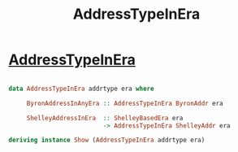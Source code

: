 :PROPERTIES:
:ID:       3b87ff3f-f08a-42c2-8990-aab71f19e89a
:END:
#+title: AddressTypeInEra

* [[https://input-output-hk.github.io/cardano-node/cardano-api/lib/Cardano-Api-Address.html#t:AddressTypeInEra][AddressTypeInEra]]

#+begin_src haskell

data AddressTypeInEra addrtype era where

     ByronAddressInAnyEra :: AddressTypeInEra ByronAddr era

     ShelleyAddressInEra  :: ShelleyBasedEra era
                          -> AddressTypeInEra ShelleyAddr era

deriving instance Show (AddressTypeInEra addrtype era)
#+end_src
